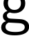 SplineFontDB: 3.2
FontName: 00001_00001.ttf
FullName: Untitled85
FamilyName: Untitled85
Weight: Regular
Copyright: Copyright (c) 2022, 
UComments: "2022-6-25: Created with FontForge (http://fontforge.org)"
Version: 001.000
ItalicAngle: 0
UnderlinePosition: -100
UnderlineWidth: 50
Ascent: 800
Descent: 200
InvalidEm: 0
LayerCount: 2
Layer: 0 0 "Back" 1
Layer: 1 0 "Fore" 0
XUID: [1021 581 1203545934 1318906]
OS2Version: 0
OS2_WeightWidthSlopeOnly: 0
OS2_UseTypoMetrics: 1
CreationTime: 1656145960
ModificationTime: 1656145960
OS2TypoAscent: 0
OS2TypoAOffset: 1
OS2TypoDescent: 0
OS2TypoDOffset: 1
OS2TypoLinegap: 0
OS2WinAscent: 0
OS2WinAOffset: 1
OS2WinDescent: 0
OS2WinDOffset: 1
HheadAscent: 0
HheadAOffset: 1
HheadDescent: 0
HheadDOffset: 1
OS2Vendor: 'PfEd'
DEI: 91125
Encoding: ISO8859-1
UnicodeInterp: none
NameList: AGL For New Fonts
DisplaySize: -48
AntiAlias: 1
FitToEm: 0
BeginChars: 256 1

StartChar: g
Encoding: 103 103 0
Width: 1004
VWidth: 2048
Flags: HW
LayerCount: 2
Fore
SplineSet
309 47 m 1
 235.666666667 13 199 -35.3333333333 199 -98 c 0
 199 -215.333333333 317.666666667 -274 555 -274 c 0
 783 -274 897 -219 897 -109 c 0
 897 -45 853.333333333 -2.66666666667 766 18 c 0
 746 22.6666666667 710.333333333 26.3333333333 659 29 c 2
 309 47 l 1
522 954 m 0
 452 954 395.333333333 932.166666667 352 888.5 c 128
 308.666666667 844.833333333 287 787.666666667 287 717 c 256
 287 646.333333333 308.5 589.333333333 351.5 546 c 128
 394.5 502.666666667 451.333333333 481 522 481 c 0
 593.333333333 481 650.5 502.5 693.5 545.5 c 128
 736.5 588.5 758 645.666666667 758 717 c 0
 758 787.666666667 736.333333333 844.833333333 693 888.5 c 128
 649.666666667 932.166666667 592.666666667 954 522 954 c 0
268 444 m 1
 174 509.333333333 127 597.666666667 127 709 c 0
 127 816.333333333 165.333333333 904.666666667 242 974 c 0
 316 1041.33333333 407.333333333 1075 516 1075 c 0
 598 1075 673.666666667 1056 743 1018 c 1
 751.666666667 1078 775.333333333 1123.33333333 814 1154 c 0
 856 1188 907 1203.33333333 967 1200 c 2
 1025 1197 l 1
 1032 1196 l 1
 1032 1079 l 1
 979 1079 l 2
 887 1079 834.333333333 1038.33333333 821 957 c 1
 883.666666667 881 915 799.666666667 915 713 c 0
 915 602.333333333 875 515.333333333 795 452 c 0
 721.666666667 394 628 365 514 365 c 0
 452 365 400 373.666666667 358 391 c 1
 286 371 250 337.666666667 250 291 c 0
 250 221.666666667 295.333333333 184.666666667 386 180 c 2
 706 164 l 2
 770.666666667 160.666666667 819.666666667 154 853 144 c 0
 897 130.666666667 934.666666667 112.333333333 966 89 c 0
 1025.33333333 45 1055 -16.6666666667 1055 -96 c 0
 1055 -209.333333333 991.666666667 -291 865 -341 c 0
 777 -375.666666667 666 -393 532 -393 c 0
 407.333333333 -393 304 -377 222 -345 c 0
 102.666666667 -299 43 -223.666666667 43 -119 c 0
 43 -12.3333333333 101 58.6666666667 217 94 c 1
 141.666666667 131.333333333 104 187.333333333 104 262 c 0
 104 344.666666667 158.666666667 405.333333333 268 444 c 1
EndSplineSet
EndChar
EndChars
EndSplineFont
